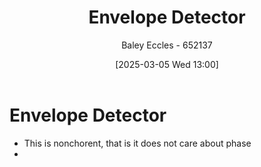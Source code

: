 :PROPERTIES:
:ID:       4a71cca5-c797-4735-9fa3-4e5f1edfcc20
:END:
#+title: Envelope Detector
#+date: [2025-03-05 Wed 13:00]
#+AUTHOR: Baley Eccles - 652137
#+STARTUP: latexpreview

* Envelope Detector
 - This is nonchorent, that is it does not care about phase
 - [[file:Screenshot 2025-03-05 at 13-20-05 Simple-diode-detector-AM-demodulator-generic-RC-circuit-svg.svg.png (PNG Image 1920 × 935 pixels) — Scaled (99%).png]]
